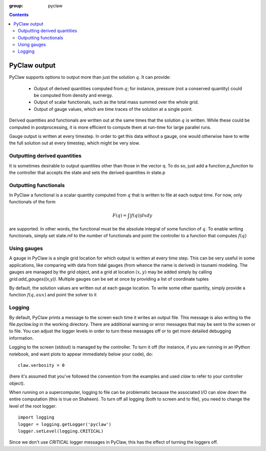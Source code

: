 :group: pyclaw

.. contents::

.. _output:

***********************
PyClaw output
***********************
PyClaw supports options to output more
than just the solution :math:`q`.  It can provide:

    * Output of derived quantities computed from :math:`q`; for instance,
      pressure (not a conserved quantity) could be computed from density
      and energy.
    * Output of scalar functionals, such as the total mass summed over the whole grid.
    * Output of gauge values, which are time traces of the solution at a
      single point.

Derived quantities and functionals are written out at the same times that the solution
:math:`q` is written.  While these could be computed in postprocessing, it is more efficient
to compute them at run-time for large parallel runs.  

Gauge output is written at every timestep.  In order to get this data without a
gauge, one would otherwise have to write the full solution out at every
timestep, which might be very slow.


Outputting derived quantities
===============================
It is sometimes desirable to output quantities other than those
in the vector q.  To do so, just add a function `p_function` to 
the controller that accepts the state and sets the derived quantities
in state.p

.. testsetup:: *

    from clawpack import pyclaw
    from clawpack import riemann
    import numpy as np
    solver = pyclaw.ClawSolver2D(riemann.acoustics_2D)
    domain = pyclaw.Domain([0.,0.],[1.,1.],[100,100])
    num_aux = 2 
    state = pyclaw.State(domain,solver.num_eqn,num_aux)
    solution = pyclaw.Solution(state,domain)
    grid = state.grid
    Y,X = np.meshgrid(grid.y.centers,grid.x.centers)
    r = np.sqrt(X**2 + Y**2)
    width = 0.2
    state.q[0,:,:] = (np.abs(r-0.5)<=width)*(1.+np.cos(np.pi*(r-0.5)/width))
    state.q[1,:,:] = 0.
    state.q[2,:,:] = 0.
    claw = pyclaw.Controller()

.. doctest::

    >>> def stress(state):
    ...    state.p[0,:,:] = np.exp(state.q[0,:,:]*state.aux[1,:,:]) - 1.

    >>> state.mp = 1
    >>> claw.p_function = stress

Outputting functionals
===============================
In PyClaw a functional is a scalar quantity computed from :math:`q` that is written
to file at each output time.  For now, only functionals of the form

.. math::
   \begin{equation}
	F(q) = \int |f(q)| dx dy
   \end{equation}	

are supported.  In other words, the functional must be the absolute
integral of some function of :math:`q`.  To enable writing functionals, simply
set state.mf to the number of functionals and point the controller to a 
function that computes :math:`f(q)`

.. doctest::

    >>> def compute_f(state):
    ...    state.F[0,:,:] = state.q[0,:,:]*state.q[1,:,:]

    >>> state.mf = 1

Using gauges
===================
A gauge in PyClaw is a single grid location for which output is written at
every time step.  This can be very useful in some applications, like comparing
with data from tidal gauges (from whence the name is derived) in tsunami modeling.
The gauges are managed by the grid object, and a grid at location :math:`(x,y)` 
may be added simply by calling `grid.add_gauges((x,y))`.  Multiple gauges
can be set at once by providing a list of coordinate tuples

.. testsetup::

    x1 = 0; x2 = 1; x3 = 2
    y1 = 1; y2 = 2; y3 = 0

.. doctest::

    >>> state.grid.add_gauges([(x1,y1),(x2,y2),(x3,y3)])

By default, the solution values are written out at each gauge location.
To write some other quantity, simply provide a function 
:math:`f(q,aux)` and point the solver to it

.. doctest::

    >>> def f(q,aux):
    ...    return q[1,:,:]/q[0,:,:]

    >>> solver.compute_gauge_values = f


Logging
=======
By default, PyClaw prints a message to the screen each time it writes
an output file.  This message is also writing to the file `pyclaw.log`
in the working directory.  There are additional warning or error messages
that may be sent to the screen or to file.  You can adjust the logger levels
in order to turn these messages off or to get more detailed debugging
information.

Logging to the screen (stdout) is managed by the controller.  To turn it off
(for instance, if you are running in an IPython notebook, and want plots
to appear immediately below your code), do::

    claw.verbosity = 0

(here it's assumed that you've followed the convention from the examples
and used `claw` to refer to your controller object).

When running on a supercomputer, logging to file can be problematic because
the associated I/O can slow down the entire computation (this is true on Shaheen).
To turn off all logging (both to screen and to file), you need to change the
level of the root logger::

    import logging
    logger = logging.getLogger('pyclaw')
    logger.setLevel(logging.CRITICAL)

Since we don't use `CRITICAL` logger messages in PyClaw, this has the effect
of turning the loggers off.
